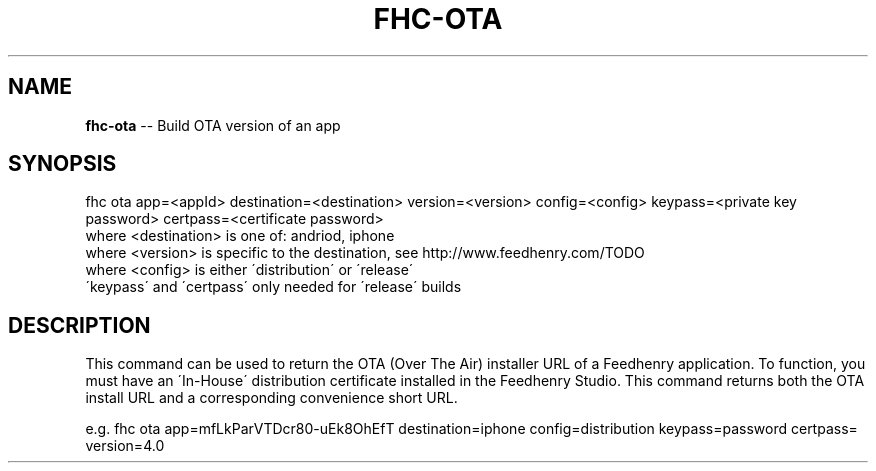 .\" Generated with Ronnjs/v0.1
.\" http://github.com/kapouer/ronnjs/
.
.TH "FHC\-OTA" "undefined" "November 2011" "" ""
.
.SH "NAME"
\fBfhc-ota\fR \-\- Build OTA version of an app
.
.SH "SYNOPSIS"
.
.nf
fhc ota app=<appId> destination=<destination> version=<version> config=<config> keypass=<private key password> certpass=<certificate password>
  where <destination> is one of: andriod, iphone
  where <version> is specific to the destination, see http://www\.feedhenry\.com/TODO
  where <config> is either \'distribution\' or \'release\'
  \'keypass\' and \'certpass\' only needed for \'release\' builds
.
.fi
.
.SH "DESCRIPTION"
This command can be used to return the OTA (Over The Air) installer URL of a Feedhenry application\. To function, you must have an \'In\-House\' distribution certificate installed in the Feedhenry Studio\. This command returns both the OTA install URL and a corresponding convenience short URL\.
.
.P
e\.g\. 
fhc ota app=mfLkParVTDcr80\-uEk8OhEfT destination=iphone config=distribution keypass=password certpass= version=4\.0
